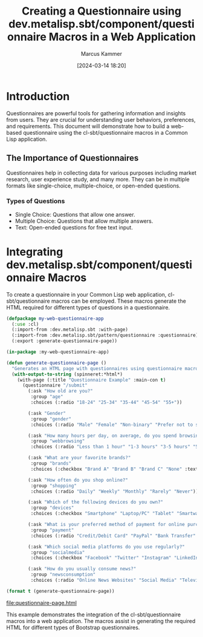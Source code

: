 #+title: Creating a Questionnaire using dev.metalisp.sbt/component/questionnaire Macros in a Web Application
#+author: Marcus Kammer
#+email: marcus.kammer@mailbox.org
#+date: [2024-03-14 18:20]
* Introduction

Questionnaires are powerful tools for gathering information and insights from
users. They are crucial for understanding user behaviors, preferences, and
requirements. This document will demonstrate how to build a web-based
questionnaire using the cl-sbt/questionnaire macros in a Common Lisp
application.

** The Importance of Questionnaires

Questionnaires help in collecting data for various purposes including market
research, user experience study, and many more. They can be in multiple formats
like single-choice, multiple-choice, or open-ended questions.

*** Types of Questions

- Single Choice: Questions that allow one answer.
- Multiple Choice: Questions that allow multiple answers.
- Text: Open-ended questions for free text input.

* Integrating dev.metalisp.sbt/component/questionnaire Macros

To create a questionnaire in your Common Lisp web application,
cl-sbt/questionnaire macros can be employed. These macros generate the HTML
required for different types of questions in a questionnaire.

#+name: questionnaire-page
#+begin_src lisp :results output file :file-ext html
  (defpackage my-web-questionnaire-app
    (:use :cl)
    (:import-from :dev.metalisp.sbt :with-page)
    (:import-from :dev.metalisp.sbt/pattern/questionnaire :questionnaire)
    (:export :generate-questionnaire-page))

  (in-package :my-web-questionnaire-app)

  (defun generate-questionnaire-page ()
    "Generates an HTML page with questionnaires using questionnaire macros."
    (with-output-to-string (spinneret:*html*)
      (with-page (:title "Questionnaire Example" :main-con t)
        (questionnaire "/submit"
          (:ask "How old are you?"
           :group "age"
           :choices (:radio "18-24" "25-34" "35-44" "45-54" "55+"))

          (:ask "Gender"
           :group "gender"
           :choices (:radio "Male" "Female" "Non-binary" "Prefer not to say" "Other" :text "Other"))

          (:ask "How many hours per day, on average, do you spend browsing the internet?"
           :group "webbrowsing"
           :choices (:radio "Less than 1 hour" "1-3 hours" "3-5 hours" "5+ hours"))

          (:ask "What are your favorite brands?"
           :group "brands"
           :choices (:checkbox "Brand A" "Brand B" "Brand C" "None" :text "Other"))

          (:ask "How often do you shop online?"
           :group "shopping"
           :choices (:radio "Daily" "Weekly" "Monthly" "Rarely" "Never"))

          (:ask "Which of the following devices do you own?"
           :group "devices"
           :choices (:checkbox "Smartphone" "Laptop/PC" "Tablet" "Smartwatch" "None"))

          (:ask "What is your preferred method of payment for online purchases?"
           :group "payment"
           :choices (:radio "Credit/Debit Card" "PayPal" "Bank Transfer" "Cash on Delivery" "Cryptocurrency"))

          (:ask "Which social media platforms do you use regularly?"
           :group "socialmedia"
           :choices (:checkbox "Facebook" "Twitter" "Instagram" "LinkedIn" "TikTok" "None" :text "Other"))

          (:ask "How do you usually consume news?"
           :group "newsconsumption"
           :choices (:radio "Online News Websites" "Social Media" "Television" "Newspapers/Magazines" "Radio" "None"))))))

  (format t (generate-questionnaire-page))
#+end_src

#+RESULTS: questionnaire-page
[[file:questionnaire-page.html]]

This example demonstrates the integration of the cl-sbt/questionnaire macros into a
web application. The macros assist in generating the required HTML for
different types of Bootstrap questionnaires.
